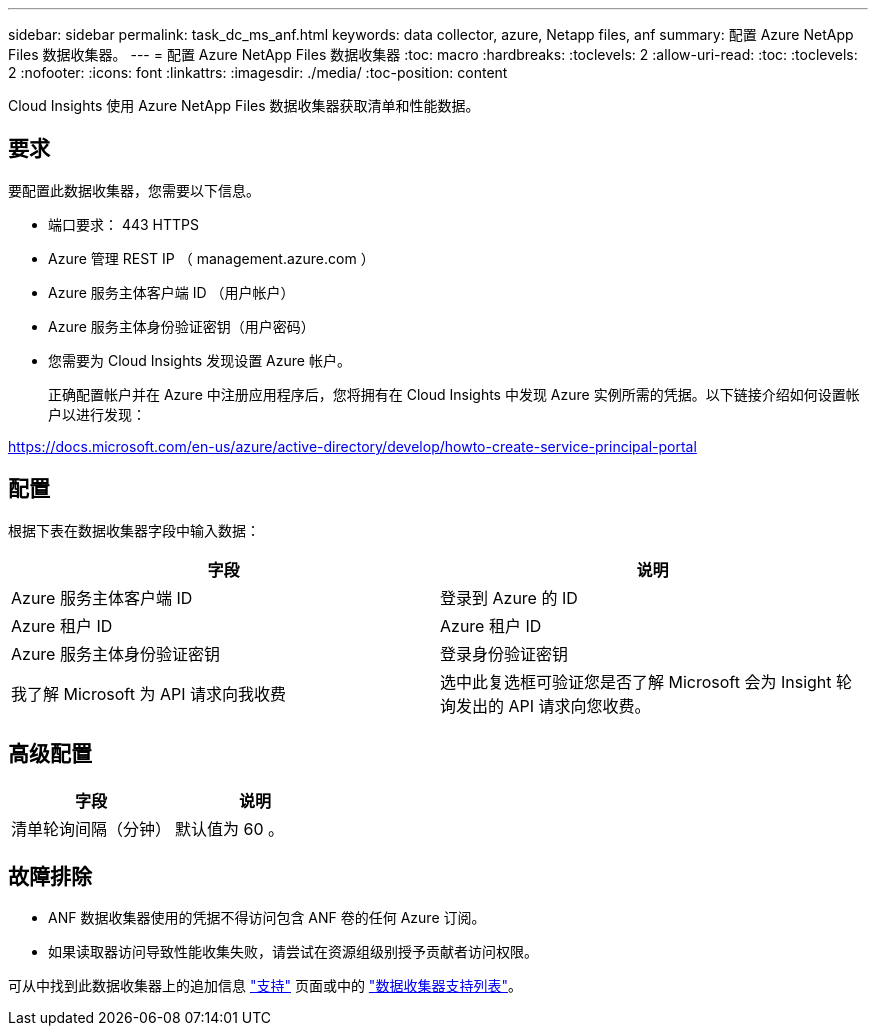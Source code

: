 ---
sidebar: sidebar 
permalink: task_dc_ms_anf.html 
keywords: data collector, azure, Netapp files, anf 
summary: 配置 Azure NetApp Files 数据收集器。 
---
= 配置 Azure NetApp Files 数据收集器
:toc: macro
:hardbreaks:
:toclevels: 2
:allow-uri-read: 
:toc: 
:toclevels: 2
:nofooter: 
:icons: font
:linkattrs: 
:imagesdir: ./media/
:toc-position: content


[role="lead"]
Cloud Insights 使用 Azure NetApp Files 数据收集器获取清单和性能数据。



== 要求

要配置此数据收集器，您需要以下信息。

* 端口要求： 443 HTTPS
* Azure 管理 REST IP （ management.azure.com ）
* Azure 服务主体客户端 ID （用户帐户）
* Azure 服务主体身份验证密钥（用户密码）
* 您需要为 Cloud Insights 发现设置 Azure 帐户。
+
正确配置帐户并在 Azure 中注册应用程序后，您将拥有在 Cloud Insights 中发现 Azure 实例所需的凭据。以下链接介绍如何设置帐户以进行发现：



https://docs.microsoft.com/en-us/azure/active-directory/develop/howto-create-service-principal-portal[]



== 配置

根据下表在数据收集器字段中输入数据：

[cols="2*"]
|===
| 字段 | 说明 


| Azure 服务主体客户端 ID | 登录到 Azure 的 ID 


| Azure 租户 ID | Azure 租户 ID 


| Azure 服务主体身份验证密钥 | 登录身份验证密钥 


| 我了解 Microsoft 为 API 请求向我收费 | 选中此复选框可验证您是否了解 Microsoft 会为 Insight 轮询发出的 API 请求向您收费。 
|===


== 高级配置

[cols="2*"]
|===
| 字段 | 说明 


| 清单轮询间隔（分钟） | 默认值为 60 。 
|===


== 故障排除

* ANF 数据收集器使用的凭据不得访问包含 ANF 卷的任何 Azure 订阅。
* 如果读取器访问导致性能收集失败，请尝试在资源组级别授予贡献者访问权限。


可从中找到此数据收集器上的追加信息 link:concept_requesting_support.html["支持"] 页面或中的 link:reference_data_collector_support_matrix.html["数据收集器支持列表"]。
